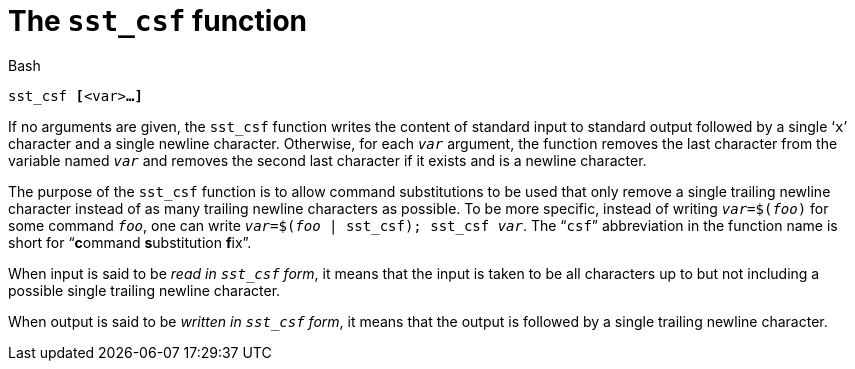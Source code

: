 //
// For the copyright information for this file, please search up the
// directory tree for the first COPYING file.
//

[[bl_sst_csf,sst_csf]]
= The `sst_csf` function

.Bash
[source,subs="normal"]
----
++sst_csf ++**[**++<var>++**...]**
----

If no arguments are given, the `sst_csf` function writes the content of
standard input to standard output followed by a single '```x```'
character and a single newline character.
Otherwise, for each ``__var__`` argument, the function removes the last
character from the variable named ``__var__`` and removes the second
last character if it exists and is a newline character.

The purpose of the `sst_csf` function is to allow command substitutions
to be used that only remove a single trailing newline character instead
of as many trailing newline characters as possible.
To be more specific, instead of writing ``__var__=$(__foo__)`` for some
command ``__foo__``, one can write
``__var__=$(__foo__ | sst_csf); sst_csf __var__``.
The "```csf```" abbreviation in the function name is short for
"`**c**ommand **s**ubstitution **f**ix`".

indexterm:["sst_csf form, read in"]
When input is said to be __read in `sst_csf` form__, it means that the
input is taken to be all characters up to but not including a possible
single trailing newline character.

indexterm:["sst_csf form, written in"]
When output is said to be __written in `sst_csf` form__, it means that
the output is followed by a single trailing newline character.

//
